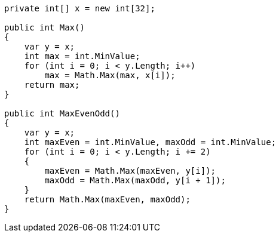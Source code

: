 [cs]
----
private int[] x = new int[32];

public int Max()
{
    var y = x;
    int max = int.MinValue;
    for (int i = 0; i < y.Length; i++)
        max = Math.Max(max, x[i]);
    return max;
}

public int MaxEvenOdd()
{
    var y = x;
    int maxEven = int.MinValue, maxOdd = int.MinValue;
    for (int i = 0; i < y.Length; i += 2)
    {
        maxEven = Math.Max(maxEven, y[i]);
        maxOdd = Math.Max(maxOdd, y[i + 1]);
    }
    return Math.Max(maxEven, maxOdd);
}
----